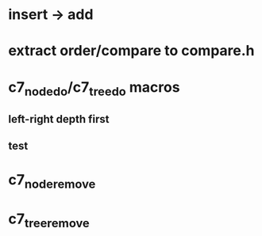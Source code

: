 * insert -> add
* extract order/compare to compare.h
* c7_node_do/c7_tree_do macros
** left-right depth first
** test
* c7_node_remove
* c7_tree_remove

